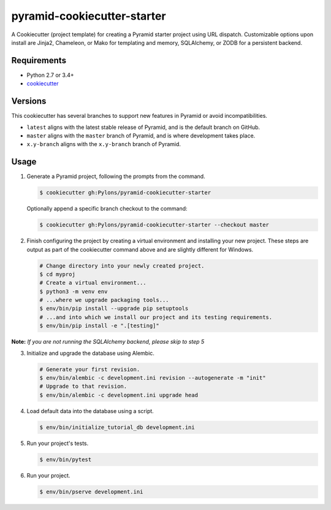 ============================
pyramid-cookiecutter-starter
============================

.. image:: https://travis-ci.org/Pylons/pyramid-cookiecutter-starter.png?branch=master
        :target: https://travis-ci.org/Pylons/pyramid-cookiecutter-starter
        :alt: Master Travis CI Status

A Cookiecutter (project template) for creating a Pyramid starter project using URL dispatch. Customizable options upon install are Jinja2, Chameleon, or Mako for templating and memory, SQLAlchemy, or ZODB for a persistent backend.

Requirements
------------

* Python 2.7 or 3.4+
* `cookiecutter <https://cookiecutter.readthedocs.io/en/latest/installation.html>`_

Versions
--------

This cookiecutter has several branches to support new features in Pyramid or avoid incompatibilities.

* ``latest`` aligns with the latest stable release of Pyramid, and is the default branch on GitHub.
* ``master`` aligns with the ``master`` branch of Pyramid, and is where development takes place.
* ``x.y-branch`` aligns with the ``x.y-branch`` branch of Pyramid.


Usage
-----

1.  Generate a Pyramid project, following the prompts from the command.

    .. code-block:: bash

        $ cookiecutter gh:Pylons/pyramid-cookiecutter-starter

    Optionally append a specific branch checkout to the command:

    .. code-block:: bash

        $ cookiecutter gh:Pylons/pyramid-cookiecutter-starter --checkout master

2.  Finish configuring the project by creating a virtual environment and installing your new project. These steps are output as part of the cookiecutter command above and are slightly different for Windows.

    .. code-block:: bash

        # Change directory into your newly created project.
        $ cd myproj
        # Create a virtual environment...
        $ python3 -m venv env
        # ...where we upgrade packaging tools...
        $ env/bin/pip install --upgrade pip setuptools
        # ...and into which we install our project and its testing requirements.
        $ env/bin/pip install -e ".[testing]"

**Note:** *If you are not running the SQLAlchemy backend, please skip to step 5*

3.  Initialize and upgrade the database using Alembic.

    .. code-block:: bash

        # Generate your first revision.
        $ env/bin/alembic -c development.ini revision --autogenerate -m "init"
        # Upgrade to that revision.
        $ env/bin/alembic -c development.ini upgrade head

4.  Load default data into the database using a script.

    .. code-block:: bash

        $ env/bin/initialize_tutorial_db development.ini

5.  Run your project's tests.

    .. code-block:: bash

        $ env/bin/pytest

6.  Run your project.

    .. code-block:: bash

        $ env/bin/pserve development.ini
